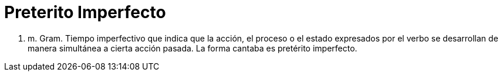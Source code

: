 = Preterito Imperfecto

1. m. Gram. Tiempo imperfectivo que indica que la acción, el proceso o el estado expresados por el verbo se desarrollan de manera simultánea a cierta acción pasada. La forma cantaba es pretérito imperfecto.


:hp-tags: HubPress, Blog, Open_Source,

